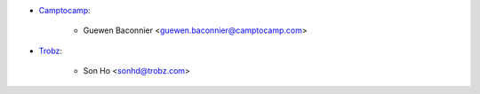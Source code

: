 * `Camptocamp <https://camptocamp.com>`_:

    * Guewen Baconnier <guewen.baconnier@camptocamp.com>

* `Trobz <https://trobz.com>`_:

    * Son Ho <sonhd@trobz.com>
